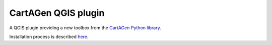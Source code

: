 |logosub| CartAGen QGIS plugin
##############################

.. |logosub| image:: icons/icon.svg
    :height: 25px

A QGIS plugin providing a new toolbox from the `CartAGen Python library. <https://github.com/LostInZoom/cartagen>`_

Installation process is described `here. <https://cartagen.readthedocs.io/en/latest/qgis.html>`_